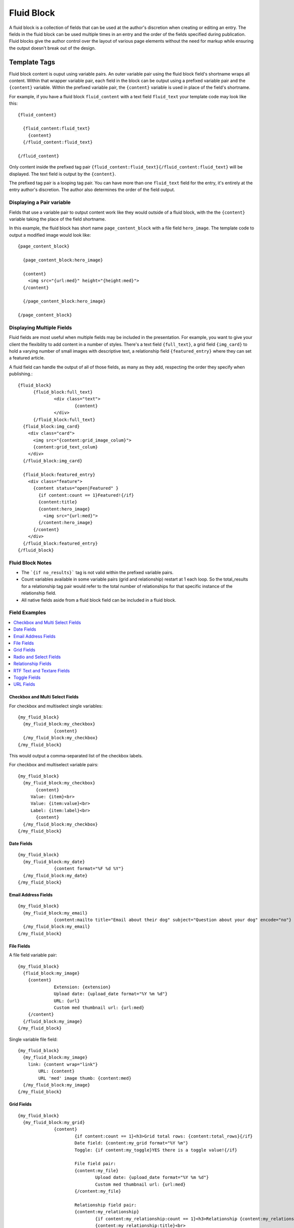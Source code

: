 ###########
Fluid Block
###########

A fluid block is a collection of fields that can be used at the author's discretion when creating or editing an entry.  The fields in the fluid block can be used multiple times in an entry and the order of the fields specified during publication.  Fluid blocks give the author control over the layout of various page elements without the need for markup while ensuring the output doesn't break out of the design.

*************
Template Tags
*************

Fluid block content is ouput using variable pairs.  An outer variable pair using the fluid block field's shortname wraps all content.  Within that wrapper variable pair, each field in the block can be output using a prefixed variable pair and the ``{content}`` variable.  Within the prefixed variable pair, the ``{content}`` variable is used in place of the field's shortname.

For example, if you have a fluid block ``fluid_content`` with a text field ``fluid_text`` your template code may look like this::

  {fluid_content}

    {fluid_content:fluid_text}
      {content}
    {/fluid_content:fluid_text}

  {/fluid_content}


Only content inside the prefixed tag pair ``{fluid_content:fluid_text}{/fluid_content:fluid_text}`` will be displayed.  The text field is output by the ``{content}``.

The prefixed tag pair is a looping tag pair.  You can have more than one ``fluid_text`` field for the entry, it's entirely at the entry author's discretion.  The author also determines the order of the field output.


Displaying a Pair variable
==========================

Fields that use a variable pair to output content work like they would outside of a fluid block, with the the ``{content}`` variable taking the place of the field shortname.

In this example, the fluid block has short name ``page_content_block`` with a file field ``hero_image``.  The template code to output a modified image would look like::

  {page_content_block}

    {page_content_block:hero_image}

    {content}
      <img src="{url:med}" height="{height:med}">
    {/content}

    {/page_content_block:hero_image}

  {/page_content_block}


Displaying Multiple Fields
==========================

Fluid fields are most useful when multiple fields may be included in the presentation.  For example, you want to give your client the flexibility to add content in a number of styles.  There's a text field ``{full_text}``, a grid field ``{img_card}`` to hold a varying number of small images with descriptive text, a relationship field ``{featured_entry}`` where they can set a featured article.

A fluid field can handle the output of all of those fields, as many as they add, respecting the order they specify when publishing.::

  {fluid_block}
	{fluid_block:full_text}
		<div class="text">
			{content}
		</div>
	{/fluid_block:full_text}
    {fluid_block:img_card}
      <div class="card">
        <img src="{content:grid_image_colum}">
        {content:grid_text_colum}
      </div>
    {/fluid_block:img_card}

    {fluid_block:featured_entry}
      <div class="feature">
        {content status="open|Featured" }
          {if content:count == 1}Featured!{/if}
          {content:title}
          {content:hero_image}
            <img src="{url:med}">
          {/content:hero_image}
        {/content}
      </div>
    {/fluid_block:featured_entry}
  {/fluid_block}


Fluid Block Notes
=================

- The ```{if no_results}``` tag is not valid within the prefixed variable pairs.
- Count variables available in some variable pairs (grid and relationship) restart at 1 each loop.  So the total_results for a relationship tag pair would refer to the total number of relationships for that specific instance of the relationship field.
- All native fields aside from a fluid block field can be included in a fluid block.

Field Examples
==============

.. contents::
  :local:
  :depth: 1

.. _fluid-block-multi:

Checkbox and Multi Select Fields
~~~~~~~~~~~~~~~~~~~~~~~~~~~~~~~~

For checkbox and multiselect single variables::

  {my_fluid_block}
    {my_fluid_block:my_checkbox}
		{content}
    {/my_fluid_block:my_checkbox}
  {/my_fluid_block}

This would output a comma-separated list of the checkbox labels.

For checkbox and multiselect variable pairs::

 {my_fluid_block}
   {my_fluid_block:my_checkbox}
	{content}
      Value: {item}<br>
      Value: {item:value}<br>
      Label: {item:label}<br>
	{content}
   {/my_fluid_block:my_checkbox}
 {/my_fluid_block}


.. _fluid-block-date:

Date Fields
~~~~~~~~~~~

::

  {my_fluid_block}
    {my_fluid_block:my_date}
		{content format="%F %d %Y"}
    {/my_fluid_block:my_date}
  {/my_fluid_block}

.. _fluid-block-email:

Email Address Fields
~~~~~~~~~~~~~~~~~~~~

::

  {my_fluid_block}
    {my_fluid_block:my_email}
		{content:mailto title="Email about their dog" subject="Question about your dog" encode="no"}
    {/my_fluid_block:my_email}
  {/my_fluid_block}

.. _fluid-block-file:

File Fields
~~~~~~~~~~~

A file field variable pair::

  {my_fluid_block}
    {fluid_block:my_image}
      {content}
	  	Extension: {extension}
		Upload date: {upload_date format="%Y %m %d"}
		URL: {url}
		Custom med thumbnail url: {url:med}
      {/content}
    {/fluid_block:my_image}
  {/my_fluid_block}

Single variable file field::

  {my_fluid_block}
    {my_fluid_block:my_image}
      link: {content wrap="link"}
	  URL: {content}
	  URL 'med' image thumb: {content:med}
    {/my_fluid_block:my_image}
  {/my_fluid_block}

.. _fluid-block-grid:

Grid Fields
~~~~~~~~~~~

::

  {my_fluid_block}
    {my_fluid_block:my_grid}
		{content}
			{if content:count == 1}<h3>Grid total rows: {content:total_rows}{/if}
			Date field: {content:my_grid format="%Y %m"}
			Toggle: {if content:my_toggle}YES there is a toggle value!{/if}

			File field pair:
			{content:my_file}
				Upload date: {upload_date format="%Y %m %d"}
				Custom med thumbnail url: {url:med}
			{/content:my_file}

			Relationship field pair:
			{content:my_relationship}
				{if content:my_relationship:count == 1}<h3>Relationship {content:my_relationship:total_results}){/if}
				{content:my_relationship:title}<br>
				{/content:my_relationship}
		{/content}
    {/my_fluid_block:my_grid}
  {/my_fluid_block}


.. _fluid-block-select:

Radio and Select Fields
~~~~~~~~~~~~~~~~~~~~~~~

Radio and single select fields use single variables::

  {my_fluid_block}
    {my_fluid_block:my_radio}
		{content}
		Value = {content}
		{if content == 'no'}Nope!{/if}
    {/my_fluid_block:my_radio}
  {/my_fluid_block}

.. _fluid-block-relationship:

Relationship Fields
~~~~~~~~~~~~~~~~~~~

::

  {my_fluid_block}
	{my_fluid_block:my_relationship}
		{content}
			{if content:count == 1}<h3>Relationships ({content:total_results})</h3>{/if}

			Related entry title: {content:title}
			Related entry file field, med custom image size: {content:my_file:med wrap="image"}

			Related field in the related child entry:
			{content:my_related_field_in_child_entry}
				{content:cmy_related_field_in_child_entry:title}
			{/content:my_related_field_in_child_entry}
		{/content}
	{/my_fluid_block:my_relationship}
  {/my_fluid_block}

.. _fluid-block-text:

RTF Text and Textare Fields
~~~~~~~~~~~~~~~~~~~~~~~~~~~

::

  {my_fluid_block}
    {my_fluid_block:my_textarea}
		{content}
    {/my_fluid_block:my_textarea}
  {/my_fluid_block}

.. _fluid-block-toggle:

Toggle Fields
~~~~~~~~~~~~~

::

  {my_fluid_block}
    {my_fluid_block:my_toggle}
		{if content}YES there is a toggle value!{/if}
    {/my_fluid_block:my_toggle}
  {/my_fluid_block}



.. _fluid-block-url:

URL Fields
~~~~~~~~~~

::

  {my_fluid_block}
    {my_fluid_block:my_url}
		<a href="{content}">Your Link</a>
    {/my_fluid_block:my_url}
  {/my_fluid_block}


